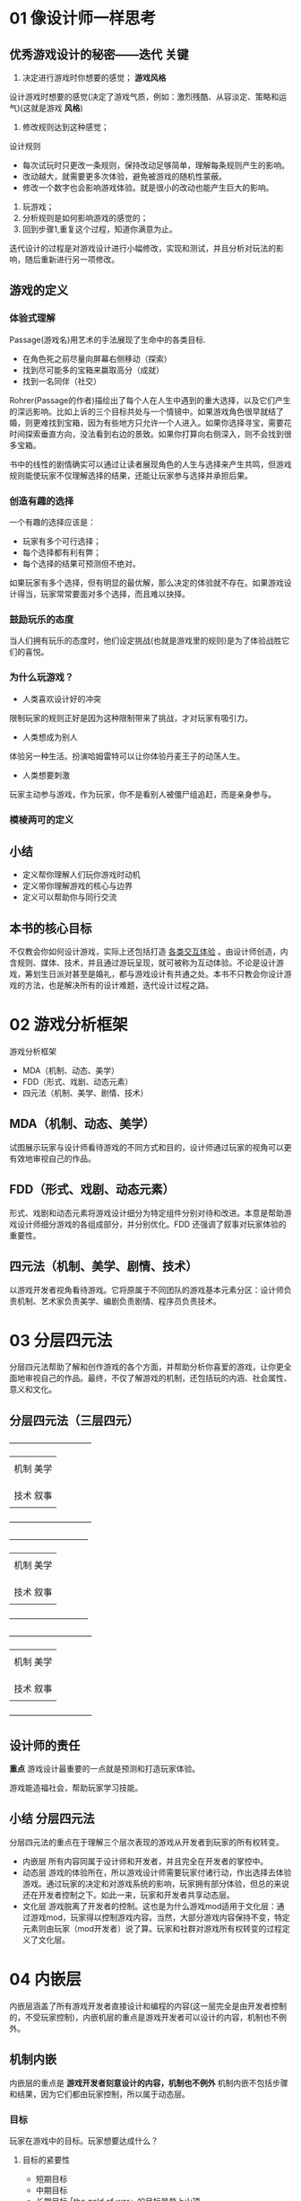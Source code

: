 #+NAME      游戏设计、原型与开发
#+AUTHOR    [美] Jeremy Gibson
* 01 像设计师一样思考
** 优秀游戏设计的秘密——迭代                                           :关键:

1) 决定进行游戏时你想要的感觉； *游戏风格*
设计游戏时想要的感觉(决定了游戏气质，例如：激烈残酷、从容淡定、策略和运气)(这就是游戏 *风格*)

2) 修改规则达到这种感觉；
设计规则
 + 每次试玩时只更改一条规则，保持改动足够简单，理解每条规则产生的影响。
 + 改动越大，就需要更多次体验，避免被游戏的随机性蒙蔽。
 + 修改一个数字也会影响游戏体验。就是很小的改动也能产生巨大的影响。

3) 玩游戏；
4) 分析规则是如何影响游戏的感觉的；
5) 回到步骤1,重复这个过程，知道你满意为止。

迭代设计的过程是对游戏设计进行小幅修改，实现和测试，并且分析对玩法的影响，随后重新进行另一项修改。

** 游戏的定义
*** 体验式理解

Passage(游戏名)用艺术的手法展现了生命中的各类目标.

 - 在角色死之前尽量向屏幕右侧移动（探索）
 - 找到尽可能多的宝箱来赢取高分（成就）
 - 找到一名同伴（社交）

Rohrer(Passage的作者)描绘出了每个人在人生中遇到的重大选择，以及它们产生的深远影响。比如上诉的三个目标共处与一个情镜中。如果游戏角色很早就结了婚，则更难找到宝箱，因为有些地方只允许一个人进入。如果你选择寻宝，需要花时间探索垂直方向，没法看到右边的景致。如果你打算向右侧深入，则不会找到很多宝箱。

书中的线性的剧情确实可以通过让读者展现角色的人生与选择来产生共鸣，但游戏规则能使玩家不仅理解选择的结果，还能让玩家参与选择并承担后果。

*** 创造有趣的选择

一个有趣的选择应该是：

+ 玩家有多个可行选择；
+ 每个选择都有利有弊；
+ 每个选择的结果可预测但不绝对。

如果玩家有多个选择，但有明显的最优解，那么决定的体验就不存在。如果游戏设计得当，玩家常常要面对多个选择，而且难以抉择。

*** 鼓励玩乐的态度

当人们拥有玩乐的态度时，他们设定挑战(也就是游戏里的规则)是为了体验战胜它们的喜悦。

*** 为什么玩游戏？

- 人类喜欢设计好的冲突
限制玩家的规则正好是因为这种限制带来了挑战，才对玩家有吸引力。

- 人类想成为别人
体验另一种生活。扮演哈姆雷特可以让你体验丹麦王子的动荡人生。

- 人类想要刺激
玩家主动参与游戏，作为玩家，你不是看别人被僵尸组追赶，而是亲身参与。

*** 模棱两可的定义
** 小结

- 定义帮你理解人们玩你游戏时动机
- 定义带你理解游戏的核心与边界
- 定义可以帮助你与同行交流

** 本书的核心目标

不仅教会你如何设计游戏，实际上还包括打造 _各类交互体验_ 。由设计师创造，内含规则、媒体、技术，并且通过游玩呈现，就可被称为互动体验。不论是设计游戏，筹划生日派对甚至是婚礼，都与游戏设计有共通之处。本书不只教会你设计游戏的方法，也是解决所有的设计难题，迭代设计过程之路。

* 02 游戏分析框架

游戏分析框架

- MDA（机制、动态、美学）
- FDD（形式、戏剧、动态元素）
- 四元法（机制、美学、剧情、技术）

** MDA（机制、动态、美学）

试图展示玩家与设计师看待游戏的不同方式和目的，设计师通过玩家的视角可以更有效地审视自己的作品。

** FDD（形式、戏剧、动态元素）

形式、戏剧和动态元素将游戏设计细分为特定组件分别对待和改进。本意是帮助游戏设计师细分游戏的各组成部分，并分别优化。FDD 还强调了叙事对玩家体验的重要性。

** 四元法（机制、美学、剧情、技术）

以游戏开发者视角看待游戏。它将原属于不同团队的游戏基本元素分区：设计师负责机制、艺术家负责美学、编剧负责剧情、程序员负责技术。

* 03 分层四元法

分层四元法帮助了解和创作游戏的各个方面，并帮助分析你喜爱的游戏，让你更全面地审视自己的作品。最终，不仅了解游戏的机制，还包括玩的内涵、社会属性、意义和文化。

** 分层四元法（三层四元）


                                             +-------------------------------+
                                             |                               |
                                             |  机制                 美学     |
                                             |                               | 文
                                             |                               | 化
                                             |                               | 层
                                             |  技术                 叙事     |
                                             |                               |
                                             +-------------------------------+


                     +------------------------------+
                     |                              |
                     |   机制                美学    |
                     |                              | 动
                     |                              | 态
                     |                              | 层
                     |   技术                叙事    |
                     |                              |
                     +------------------------------+


 +--------------------------------+
 |                                |
 |  机制                  美学     |
 |                                | 内
 |                                | 嵌
 |                                | 层
 |  技术                  叙事     |
 |                                |
 +--------------------------------+

** 设计师的责任

*重点*
游戏设计最重要的一点就是预测和打造玩家体验。

游戏能造福社会，帮助玩家学习技能。

** 小结                                                         :分层四元法:

分层四元法的重点在于理解三个层次表现的游戏从开发者到玩家的所有权转变。

- 内嵌层  所有内容同属于设计师和开发者，并且完全在开发者的掌控中。
- 动态层  游戏的体验所在，所以游戏设计师需要玩家付诸行动，作出选择去体验游戏。通过玩家的决定和对游戏系统的影响，玩家拥有部分体验，但总的来说还在开发者控制之下。如此一来，玩家和开发者共享动态层。
- 文化层  游戏脱离了开发者的控制。这也是为什么游戏mod适用于文化层：通过游戏mod，玩家得以控制游戏内容。当然，大部分游戏内容保持不变，特定元素则由玩家（mod开发者）说了算。玩家和社群对游戏所有权转变的过程定义了文化层。

* 04 内嵌层

内嵌层涵盖了所有游戏开发者直接设计和编程的内容(这一层完全是由开发者控制的，不受玩家控制)，内嵌机层的重点是游戏开发者可以设计的内容，机制也不例外。

** 机制内嵌

内嵌层的重点是 *游戏开发者刻意设计的内容，机制也不例外* 机制内嵌不包括步骤和结果，因为它们都由玩家控制，所以属于动态层。

*** 目标

玩家在游戏中的目标。玩家想要达成什么？

**** 目标的紧要性

- 短期目标
- 中期目标
- 长期目标·「the gold of war」的目标是登上山顶

**** 目标的重要性

- 支线任务
- 主线任务

**** 目标冲突

例如：《大富翁》中的目标是获得最多的金钱，但你必须花费金钱投资房地产和酒店，为了随后挣到更多的钱。

*** 玩家关系

**** 7种基本玩家交互模式


- 单人对抗游戏 :: 玩家的目标就是通关游戏
- 多人对抗游戏 :: 多个玩家协作，每人有不同的目标，但彼此合作不多。
- 合作游戏    :: 数个玩家一起通关游戏，目标一致。
- 玩家对玩家  :: 两个玩家的目标是击败对方。
- 多方竞赛    :: 类似玩家对玩家，人数更多且相互抵抗。
- 单方竞赛    :: 一个玩家对一队玩家。
- 团队对抗    :: 两队玩家互相对抗。

**** 玩家关系和角色由目标定义

除了上诉7种交互模式，还有各种它们的组合。任何时候，玩家间的关系由所有玩家目标的组合构成。这些关系让玩家扮演多个角色：

- 主角      :: 征服游戏的角色
- 竞争者     :: 玩家试图征服其他玩家，可以是为了赢得游戏或是站在游戏这一方
- 合作者     :: 玩家帮助其他人
- 市民      :: 玩家与其他人在同一个世界，但不会合作或竞争

*** 规则
*** 边界

定义了进行游戏的范围。在这个范围里，游戏规则才适用。

*** 资源

资源是游戏中的价值物，这些东西可以是资产 (用于消耗获取装备的东西等等)或只是数值。例如游戏中的：装备、金币、资源卡。数值常包括生命值、潜水时的氧气、经验值、魔力值、体力值等 (大多是反映角色状态的数值)

*** 空间

设计空间的要点：

- 空间的目的
- 流程     :: 空间是适合玩家通过还是限制行动？背后有何动机？
- 地标     :: 在虚拟场景中设置地标让玩家围绕它行动。
- 经验
- 短、中、长期目标

*** 表格

表格就是一堆数字，但也能用来设计和描绘各类其他东西。

- 概率     :: 用来定义特殊场景下的可能性
- 进程     :: 表格展示了玩家能力和属性的成长
- 试玩数据  :: 设计师用表格记录试玩数据和玩家体验

** 美学内嵌

美学内嵌是开发者置于游戏中的美学元素，包括所有的五感。

*** 五种美学感受

根据重要程度排序

**** 视觉
**** 听觉

| 音乐类型 | 及时性 | 适用场景               |
|----------+--------+------------------------|
| 声效     | 立即   | 提醒玩家，传达简单信息 |
| 音乐     | 中     | 营造氛围               |
| 对话     | 中/长  | 传达复杂信息           |

**** 触觉
**** 嗅觉

*** 美学目标

1) 情绪


美学帮助游戏营造情绪氛围的效果出众

2) 信息


颜色信息内置于我们哺乳动物的心智中。警示颜色红、黄、黑色在哺乳动物界随处可见。反之，蓝色和绿色通常代表平和。另外可以训练玩家对特定美学的理解。

** 叙事内嵌

本节探讨叙事的核心组件、叙事的动机和方法，以及游戏叙事和线性叙事的差异

*** 叙事的核心组件

- 前提   :: 前提是叙事的基础，故事在此产生
- 设定   :: 设定在前提的骨架上展开来，详细描绘故事发生的世界
- 角色   :: 主角、反派、同伴、仆从或是师傅
- 情节   :: 叙事时发生的一系列事件

*** 传统戏剧结构                                       :达到叙事目标的方法:

国外：

**** 五幕结构

**** 三幕结构

*** 叙事内嵌的目标

- 唤起情感
- 动机和理由  :: 叙事可以操纵情绪，同样可能促使玩家采取行动，或是把恶行正当化。
- 进程和奖励  :: 用过场讲故事和奖励玩家
- 加强机制    :: 内嵌叙事的主要目的之一就是加强游戏机制

** 技术内嵌

*** 桌面游戏技术内嵌

常见的桌面游戏的技术内嵌是随机、状态记录和进度

- 随机
- 状态记录
- 进度

*** 电子游戏技术的内嵌

* 05 动态层

一旦玩家开始游戏，就从内嵌层走向了动态层。玩法、策略和玩家选择在这个层面涌现。这章将探索动态层的各种涌现行为，以及设计师如何预估设计决策的后果。

** 玩家的角色

由于玩家的参与，内嵌层就转变为了动态层，这一过程离开了玩家就无法实现。电影可以在空无一人的影院放映，电视信号即使没人收看也没什么影响。但是，游戏离开了玩家就不能称作为游戏。玩家非常重要。

** 涌现                                                               :重点:


核心：

即使简单规则也能产生复杂的动态行为。

-------------------------------------------------------------------------
分层四元法的动态层包含了玩家与四类(机制、美学、叙事、技术)元素互动的结果


-------------------------------------------------------------------------
涌现也会为游戏带来bug，尤其是玩家人数激增会大大增加产生异常的机会，设计师要负责解决这些问题

** 动态机制

这一机制让互动媒体与其他媒体区别开来，成为了游戏。

*** 步骤

内嵌层的机制包括了规则：设计师给玩家准备的游戏指南。步骤是玩家回应规则的动态行为。要留意一些隐藏的规则。

*** 有意义的玩法

Katie Salen，Eric Zimmerman 定义有意义的玩法：既要玩家可识别，还能整合到更大的游戏中。如果玩家的行动没意义，很快就会丧失兴趣。Katie Salen，Eric Zimmerman提出“有意义的玩法”的概念，在于提醒设计师注意玩家的心态和他们与游戏的互动是否清晰明了。

**** 可识别

可识别玩法就是玩家的行为产生可见后果。比如，每次调低空调温度是都会“滴”的一声表示操作完成，如果没有声音，你会怀疑自己操作是否有效。

**** 互相协调

如果玩家知道行为会影响游戏结果，这就叫协调。比如，调整空调温度时，按“下”键，你就知道空调温度下降了一度。

*** 策略

当游戏允许有意义的行为，玩家通常会利用策略取胜。策略是一系列精心算计的行为，帮助玩家达成某个 *目标* 目标不仅限于赢得游戏，还可能是享受过程、获取知识。

**** 最优策略

当游戏非常简单时，玩家可能会找出游戏的最优策略。但大多数游戏都太过复杂没有最优策略。通常意义上的最优策略指的是帮助玩家扩大赢面的笼统概念，通过一系列的选择来扩大自己的赢面。

**** 策略性设计

1) 提供玩家多种获胜选择，每个都需要做出艰难的选择

2) 目标之间相互纠缠(比如两个目标的条件一致)

**** 自定规则

*** 玩家意图：Bartel分类，作弊者和扫兴者

MUD设计师提出的

Bartle 定义的四类玩家

- 成就型  :: 追求游戏中的最高分。想要称霸游戏
- 探索型  :: 致力于探索游戏每个角落。想要了解游戏
- 社交型  :: 想和朋友一起玩游戏。希望了解其他玩家
- 杀手型  :: 喜欢挑衅其他玩家。想要主宰其他玩家



          +--------------+--------------+
          |              |              | 世
          |              |              | 界
          |   探索型      |   成就型      |
          |              |              |
          |              |              |
          |--------------+--------------|
          |              |              |
          |              |              |
          |   社交型      |   杀手型      |
          |              |              | 玩
          |              |              | 家
          +--------------+--------------+
              交互            扮演

还可能会遇到的两类玩家

- 作弊者  :: 在意输赢但不在乎游戏公平。作弊者会为了取胜扭曲规则
- 扫兴者  :: 不在乎输赢也不在意游戏。扫兴者常常会破坏其他玩家的体验

*** 结果

许多传统游戏是零和游戏，也就是说有一方赢就会有一方输


------------------------------------------------------------------
大多数游戏都有下列结果：

- 直接结果  :: 每个独立行为都有结果。玩家攻击敌人，攻击结果不是击中就是落空
- 任务结果  :: 完成游戏中的任务，就会给予相应的奖励。 *任务的结果常标志着一小段故事的结束*
- 积累结果  :: 当玩家花费时间朝一个目标努力最终达成，这就叫积累结果。最常见的形式就是刷经验(XP)升级。 *与任务结果最大的区别是没有叙事成分*
- 最终结果  :: 大多数游戏结束时会有个结果。 *有以玩家角色死亡为结束，但玩家角色死亡常常不是游戏的最终结局* 大部分游戏中，死亡只是回到之前的检查点

** 动态美学

与动态机制类似，动态美学是游戏进行时产生的。大体上分为两类：

*** 过程美学

利用电子游戏中的 *代码生成* (或者桌面游戏中利用机制生成)，这包括了游戏过程直接由代码生成的音乐和美术


**** 过程音乐

过程(生成)音乐在现代游戏中随处可见，目前有三种不同技术实现：

- 横向重排(HRS)  :: HRS 是根据设计师对当前游戏氛围的需要，重新排序预先录制好的音乐段落。长短音乐用来循环播放，短促的音乐用来掩饰不同音乐间的过度。 *这是目前最常见的过程音乐技术*
- 竖向重编(VRO)  :: VRO 包括了一首歌的多条音轨，可以启动和禁用，常见于音乐游戏如 PaRappa the Rapper 和 Frequency
- 过程编曲(PCO)  :: PCO 是最少见的过程音乐做法，话费时间最多，难度最高。PCO 不是将已有的音乐段落重新排序，而是通过程序规则实时编曲。如 C.P.U.Bach 《花》

**** 过程美术

由代码动态生成游戏中的美术就叫做过程美术，有以下几种过程美术：

- 粒子系统  :: 最常见的过程美术形式，当今游戏几乎都有例子系统
- 过程动画  :: 过程动画涵盖了一群生物的群路行为到Will Wright，在《孢子》中制作的过程动画引擎——为各类玩家创造的生物移动、攻击和其他各类动画
- 过程环境  :: 比如Mojang的《我的世界》，每次玩家开始新游戏，整个世界(上亿个方格)以一个种子数字创建(也被称作随机种子)

*** 环境美学

这是游戏进行中的环境，不太受到开发者的控制

**** 游戏环境视觉

由于玩家设备与设定不同，所以设计师要注意可能造成的影响。尤其要留意下面两种要素：

- 环境亮度         :: 绝大多数游戏在精心控制的灯光条件下进行，保证画面清晰。玩家的光照环境不一定很好，所以要确保你的视觉美学有强烈的明暗对比， *或者允许玩家调节伽马值或亮度*
- 玩家屏幕分辨率    ::

**** 游戏声音环境

与游戏环境视觉类似，你对游戏进行时的声音环境无能为力。尤其是移动设备上的游戏。要考虑的因素包括：

- 环境噪音           :: 保证玩家漏听某些声音时仍然可以进行游戏。保证游戏本身不要太吵，不影响玩家获取关键信息。你还要注意别用细微的声音当重要的声音提示
- 玩家控制音量        :: 玩家可能会开启静音，在手游上更是如此。如果有重要对话，确保玩家可以打开字幕。如果利用声音提示玩家，确保同时也有视觉引导

**** 体贴玩家

不是所有的玩家都能感受到全部5种美学。下面两点经常被设计师忽略：

- 色盲          :: 色盲有几种，最常见的是让人不能区别红色和绿色(国外)。可以用PhotoShop测试，在试图目录下找到ProofSetup，有两种常见的色盲设置
- 癫痫和偏头痛   :: 频繁闪光可以引起癫痫和偏头痛， *儿童尤其容易对光敏感* 开发游戏时移除快速闪光

** 动态叙事
*** 互动叙事的摇篮期

- 互动小说影响玩家       :: 互动小说直接影响玩家。例如：游戏Zork。互动小说是唯一一种读者/玩家角色需要采取行动并承担后果的叙事媒体
- 通过共同体验构建关系    :: 互动小说另一个特别的地方在于玩家通过共享经历与其他角色建立关系(游戏里的其他角色)。例如：2B与另一个男性...我忘了他叫啥了

** 涌现叙事

正真的动态叙事在玩家和系统共同叙事时同时出现。

** 动态技术

核心概念：

你创作的代码(你的内嵌技术)将成为供玩家体验的系统。与其他动态系统一样，会有事件涌现，也就是说好事和坏事都可能会发生。动态技术包括了所有运行时影响玩家的代码。这可以是任何代码实现的内容，比如物理模拟或是人工智能

** 小结

机制、美学、叙事和技术都来自玩家进行游戏。虽然难以预测会涌现什么，但这是设计师的责任去试玩和理解涌现背后的意义

* 06 文化层

这一层是离设计师最远的，也是最难掌握的部分，但是文化层对游戏设计开发的整体理解至关重要

** 游戏之外

游戏的文化层主要有两种社群玩家得到体现，其中的一种是游戏的 *硬核玩家* ，另一种是刚刚接触游戏的 *新玩家* 后者了解游戏往往不是通过游戏本身，而是通过硬核玩家写的指导、指南等。

Constance Steinkuehler 在她的 the Mangle of Play 文章中指出，一个游戏的动态层，特别是大型多人游戏的动态层是交互稳定的混合体。动态层不仅包括游戏开发者的意图，也包含玩家的意向，游戏体验受玩家和开发者双方的影响。

*** 由玩家社区创建的文化层

                                             +-----------------+
                                             |                 |
                                             |  机制      美学  |
                                             |                 | 文
                                             |                 | 化     <----------- 社会
                                             |                 | 层
                                             |  技术      叙事  |
                                             |                 |
                                             +-----------------+
                                                        ^
                                                        |
                     +------------------+               | 社
                     |                  |               | 区
                     |   机制      美学  |               |
                     |                  | 动            |
                     |                  | 态 -----------‘
                     |                  | 层
                     |   技术      叙事  |
                     |                  |
                     +------------------+
                                 ^
                                 |
 +-----------------+             | 玩
 |                 |             | 家
 |  机制      美学  |             |
 |                 | 内          |
 |                 | 嵌 ---------'
 |                 | 层
 |  技术      叙事  |
 |                 |
 +-----------------+

** 文化机制

文化机制发正在玩家掌握游戏机制的时候，有时也发生在游戏外。以下是几种最常见的例子：

- 游戏mod    :: 玩家改动游戏机制，制作成mod
- 定制关卡    :: 在不改变核心机制的前提下，一些游戏提供玩家制作关卡的工具

** 美学文化

美学文化指的是社区玩家创作游戏相关的艺术作品。其形式丰富多样，有角色人物图、音乐等，也可以用游戏引擎来进行创作：

1) 同人图
2) Cosplay
3) 游戏性的艺术

** 叙事文化

有时，玩家社区会根据游戏的世界创作自己的故事和剧情。文化叙事是游玩的必要组成部分。除此之外，还有很多与其不同的例子：

1) 同人小说
2) 剧情mod
3) 引擎电影

** 技术文化

技术文化核心有两部分组成：1.游戏的技术对玩家生活的影响,2.玩家社区用来修改游戏内置技术和体验的技术

- 游戏外的游戏技术    :: 可以应用到医学成像和电影的可视化预览
- 玩家制作的外部工具  ::
- 粉丝制作的游戏指南  ::

** 授权的跨媒体不属于文化层

跨媒体指的是把同一件事在多个不同的渠道传播。

分清授权的跨媒体和未授权的粉丝制作作品，后者属于文化层，而前者不是。

分层四元法中的内嵌层、动态层和文化层是相互分开的，这基于游戏制作人嵌入作品内的要素的不断发展，以及玩家的游玩和游戏对玩家及社会造成的文化影响。相比之下，授权的跨媒体是由品牌和知识产权所有者对游戏的重新描绘和刻画。所有授权的跨媒体与内嵌层不可分割。每一个跨媒体作品都是内嵌层的产品，都有属于自己的动态层和文化层。最大的区别就是操作方不同。游戏和授权的跨媒体的内嵌层由开发公司控制；而动态层则由开发者用到的技术、机制和玩家的行为、策略等控制；在文化层上则完全由社区玩家控制。所以同人小说、Cosplay、游戏mod、粉丝制作跨媒体都属于文化层，而授权的跨媒体产品则不属于。

若想要了解更多关于跨媒体的内容，阅读 Henry Jenkins 的书和论文

*** 分层四元法与跨媒体之间的位置关系


                                             +-----------------+
                                             |                 |
                                             |  机制      美学  |
                                             |                 | 文
                                             |                 | 化     <----------- 社会
                                             |                 | 层
                                             |  技术      叙事  |
                                             |                 |
                                             +-----------------+
                                                        ^
                                                        |
                     +------------------+               | 社
                     |                  |               | 区
                     |   机制      美学  |               |
                     |                  | 动            |
                     |                  | 态 -----------‘
                     |                  | 层
                     |   技术      叙事  |
                     |                  |
                     +------------------+
                                 ^
                                 |
 +-----------------+             | 玩                                      +----------------------+
 |                 |             | 家                                      |                      |
 |  机制      美学  |             |                                         | 授权的跨媒体(电影、图书、|
 |                 | 内          |                                         |书籍等等)              |
 |                 | 嵌 ---------'---------------------------->    IP所有者 |                      |
 |                 | 层                                                    |                      |
 |  技术      叙事  |                                                       |                      |
 |                 |                                                       |                      |
 +-----------------+                                                       +----------------------+

* 07 像一名设计师一样工作

如何创造交互式体验

** 迭代设计

迭代设计适用与多个方面，从游戏内的背景到故事叙事和游戏设计，都可以得到很好的应用。


顺时针方向循环

             +--------|--------+
             |分析     |    设计|
             |        |        |
             |        |        |
             |--------+--------|
             |        |        |
             |        |        |
             |测试     |    迭代|
             +--------|--------+

- 分析   :: 弄清自己所处位置和自己想要达成的目标。明确你在设计里想要解决的问题(或是想要利用的机会)，考虑项目开发上你能利用哪些资源，统筹你一共有多少时间
- 设计   :: 用现有的资源创造一个设计，该设计能够解决你的难题或是提供可以用的机会，最后决定一个切实可行的计划
- 实现   :: 把游戏设计的想法尽可能快地转换成可玩的原型
- 测试   :: 请一些人来玩你的作品，并观察他们的反应。最好早一点测试，这样还有机会改变并纠正错误

*** 分析

开始前，先问自己这样几个问题：

- 我的游戏面向哪些玩家 :: 我的游戏是给什么人(小孩、成年人)玩的，决定游戏平台(手机、PC等)，有一些玩家可能是色盲玩家，重要的一点是  *区分玩家喜欢的内容和真正激发他们玩的因素*

- 我有什么资源 :: 最主要的资源 *时间和才华* ，可能有一些有才能的朋友
- 现有技术有什么？ :: 用于描述与你的作品相关联的现存游戏和其他媒介的术语。不仅仅要知道是哪些游戏激发了你的灵感，也要知道哪些最近和将来的作品将成为你的竞争者
- 我想快点作出一个能投入测试的可玩性高的游戏，有没有什么捷径 :: 每天高效率地利用时间，确定作品里的核心机制(《超级玛丽》中，核心机制是跳跃)，再来设计和测试。这样你就知道值不值得接下来继续开发了。重点 *游戏的机制和游戏性上* 这是作为一名设计师的核心目标

*** 设计

设计所关乎的不是你自己本身，而是项目团队成员的合作。作为一名设计师，你要做的工作是和团队的其他人合作与沟通，最重要的就是 *倾听*

- 倾听玩家的声音  :: 询问玩家想要什么样的游戏体验。整个设计的迭代重复过程就是你先做出一些内容，然后交给游戏测试人员，最后得到玩家的反馈
- 倾听团队的声音  :: 搜集所有团队成员的想法，并合作挖掘出对所瞄准的目标玩家最好的游戏创意，切忌团队成员动辄争吵
- 倾听客户的声音  :: 在各个阶段里听取他们的想法：他们告诉你他们想要的是什么；他们心里想要的是什么却没说出来；甚至他们自己都没承认但却是内心深处真正想要的东西。与客户接触，需要谨慎小心察言观色
- 倾听作品的声音  :: 有时候在游戏设计里，把特定元素组合在一起就像双手带上手套一样贴合恰当，而有时候，就像把肥胖的熊猫塞进袜子里一样臃肿。即使某个方面的设计非常巧妙，他也可能与其他部分不融洽和谐，你也应该舍弃

- 倾听自己的声音

  1. 听从你的直觉

  2. 注意你的健康

  3. 自己的声音别人听是什么样的

*** 实现

在迭代设计过程中为了有效实现自己的想法，测试游戏是最有用的方法

例子：为游戏菜单系统做测试

*** 测试

1) 不管现在你觉得自己的作品怎么样，只有直到玩家(not you)来测试并给出反馈的时候，你才真正对作品的好坏有个客观的理解。测试的玩家越多，相应反馈也就越真实合理
2) 提高设计水平的最好办法就是，尽可能多地让别人来测试你的作品并获得他们的反馈。另外，再把测试人员的反馈内容记录下来
3) 确保测试者提供的反馈是真实有效的。可以这样告诉游戏测试员：“我需要你的帮助，这个游戏现在有一些问题，但是我还不知道是什么。请你一定要告诉我，哪里你不喜欢，这能帮我大忙。”鼓励他们心口如一地告诉你作品的缺陷和不足

*** 分析/设计/实现/测试/重复

根据反馈内容，将相似的反馈内容集中到一起，然后整体分析这些反馈，找出造成玩家这样感受的原因。判断这是一个潜在、中度还是严重的问题，再提出相应的解决方案。在提出所有解决办法后，再设计部分应用相应的解决方案，然后重复上述的步骤。

** 创新

Frans Johansson

- 渐进型创新  :: 这种创新很容易说服投资人投入资金，这种类型的创新永远不会瞬间出现飞跃性成果
- 交汇点创新  :: 出现在两种截然不同的观念碰撞的时候，成果过于新颖且难以预料，要让别人认同这种成果是非常困难的

** 头脑风暴

“找到好点子的最佳办法就是尽可能地多想点子，再扔掉那些不好的。” —— Linus Pauling

首先准备好：一堆纸片、笔。在5 - 10个人的时候使用效果最佳

- 扩展阶段  :: 画一个简单的东西，由此开始联想，想到什么就写下什么
- 收集阶段  :: 收集前面的想法
- 碰撞阶段  :: 给每个成员发两张卡片，每个人根据卡片的内容想出三个不同的游戏点子
- 评分阶段  :: 每个人选出上一步骤中最好的两个点子写在白板上，选出最受欢迎的前三个点子

** 改变你的想法

一部优秀的作品是在游戏初始原型上不断听取别人建议进行修改加工完成的。  ——适用与小型企划或是项目的产前阶段。

若是项目人数众多，投入了大量的时间和精力，该变想法是一件既困难又昂贵的事情。一个标准的专业游戏开发分为几个不同的阶段

1. 制作前
2. 制作
3. 内部测试
4. Beta测试
5. “黄金”阶段
6. 发售后

** 规划作品的范围大小

如何规划游戏内容的范围。根据你现有的时间和资源来合理地压缩设计内容的过程就是规划范围，而  _过多的设计内容则是游戏项目的第一杀手_

如果你想要找点灵感，看看每年的 [[http://indiecade.com][IndieCade]] 展会上的知名游戏。

** 小结                                                               :重点:

1. 头脑风暴的方法
2. 重复迭代设计
3. 快速制作原型
4. 合理的规划内容范围

2 ~ 4 是改善游戏设计的重点

* 08 设计目标

- 以设计为中心的目标

  1. 财富
  2. 名气
  3. 团体
  4. 个人表达
  5. 更高的善
  6. 成为一名出色的游戏策划

- 以玩家为中心的目标

  1. 趣味
  2. 游戏性态度
  3. 心流
  4. 结构化冲突
  5. 力量感
  6. 兴趣/关注/投入
  7. 有意义的决定
  8. 体验式理解

* 09 纸面模型

纸面模型是游戏设计师迅速测试游戏和改变想法的重要工具之一，这个工具简单易用。虽然你的想法和概念都要数字化，但是它能告诉你作品还缺少什么内容。

** 纸面原型的优势

1. 实现想法的速度
2. 简易度
3. 初始开发速度
4. 重复迭代速度
5. 低技术门槛
6. 协作的原型
7. 集中的原型构建与测试  :: 在纸面测试时，测试员能集中测试原型的功能性，而不是其他细节内容。纸面原型有助于引导测试者的关注方向，这样他们不会过分关注原型的外观，而是会重点研究游戏内容，这也是你最想测试的内容。

** 纸面原型工具

1. 几张大纸          :: 大概 36X25 英寸
2. 骰子             :: 不同面的骰子
3. 卡牌             :: 一套标有 1～6的卡牌
4. 卡套             :: 给卡牌使用，也可用以区分卡组中的特殊牌
5. 3X5英寸的卡片     :: 这个大小很适合做卡组
6. 便签纸
7. 白板
8. 烟斗通条/乐高
9. 一个笔记本        :: 别人测试你的原型时，应该记下来

** 一个字面原型的例子

P91

这是一个战术游戏的例子

** 纸面原型的优点

- 理解玩家在地图里的移动路线
- 平衡系统
- 图形用户界面(GUI)
- 尝试大胆的主意

** 纸面原型的缺点

- 信息匮乏
- 游戏节奏过快或过慢
- 实体界面

* 10 游戏测试

在原型和迭代设计里，我们发现要作出优秀的游戏设计，高质量的测试是不可或缺的。怎样才能做好测试呢？

** 为什么要测试游戏

测试游戏才能让你的作品变得更好；你所获得的评价，无论是正面的还是负面的都能帮助你改善玩家的体验和你的设计。

- 监控员  :: 管理游戏测试的人
- 试玩者  :: 试玩游戏并给出反馈的人

** 成为出色的试玩者

- 边想边说                     :: 测试的时候就应该把感想说出来
- 展示你的偏好                  :: 谈一谈这个游戏让你想起来的其他游戏、电影、书籍、回忆等
- 自我分析                     :: 深度发掘，这款游戏让你感到开心或者难过的原因
- 区分不同要素                  :: 给出反馈后，单独分析一下游戏的美术、机制、氛围、音效、音乐等
- 如果他们不喜欢你的想法，不要担心 :: 面对监控员，你应该畅所欲言，只要是能改善作品的想法，都应该告诉他

** 试玩者圈子

测试过程

自己 ---->   朋友，熟人 ---->   周围认识的人

不同的人来试玩游戏能提供不同角度的反馈

- 你自己
- 值得信赖的朋友

    在反复测试完游戏，做了一些改进，游戏体验已经接近你的最初的期望以后，这时候该把游戏给其他人测试了。第一批人应该是你值得信赖的朋友和家人，最好是目标玩家或是游戏开发社区的人
    纸巾试玩者是一个行业术语，所有人都只能成为一次纸巾试玩者。留几名好朋友放在最后测试
- 熟人和其他人

  找更多的人来试玩游戏
  1. 本地大学
  2. 本地的游戏商店/商场
  3. 农贸市场/社区活动/聚会
- 互联网

** 测试方法

*** 非正式的单独测试

- 避免提供给玩家太多信息  :: 根据玩家的反映，可以辨别游戏的界面是否直观、游戏的目的是否明确
- 不要引导试玩者         :: 让试玩者自己研究一会儿游戏内容，这能让你明白作品里的哪些内容不直观
- 切勿争论或找接口       :: 试玩者拿出自己的时间为你测试游戏，你应该倾听他们的想法来改善设计
- 记笔记                :: 记录你获得的反馈内容，留意很多人都反映过的相同内容

*** 正式的团体测试

这是大型工作室选择的游戏测试方式，侧重于从众多的玩家那里收集大量的数据，监控员对试玩者的体验有更清晰直观的了解。

测试问卷的一些例子：

- “在这部游戏里，你最喜欢哪三个部分，最讨厌哪三个部分？”
- 将游戏的不同内容列成一个列表(截图更好)，然后问“你如何评价以下内容？”
- “如何评级主角(或其他角色)？在试玩过程中，你对主角的看法有变化吗？”
- “你愿意为这个游戏支付多少钱？你觉得这个游戏应该以什么价格销售？”
- “指出你觉得困惑的地方”

**** 所有正式的测试都需要一个计划稿

内容：
- 在试玩玩家开始玩游戏前，监控员应该对玩家说些什么？应该提供哪些操作指南？
- 在测试过程中，监控员应该作何反应？如果玩家做了什么有趣或反常的事情，监控员是否应该询问？监控员是否可以在测试中给玩家提示？
- 应该怎样安排测试环境？玩家应该测试多久？
- 测试完成后，监控员应该问试玩者一些什么问题？

*** 正式的个人测试

P105

正式的个人测试倾向于从单个试玩者的游玩体验那里收集更详细的数据

需要记录的有：

- 屏幕录制              :: 你想知道玩家看的是什么
- 记录试玩者的动作
- 录制玩家的面部         :: 通过看玩家的面部表情，你就能了解他们的情绪
- 把试玩者说的话记录音频  :: 间接感受到试玩者心里是怎么想的
- 记录游戏数据           :: 记录游戏时间和游戏内的数据。包括：玩家输出、玩家在任务上的成功或失败、玩家的位置、每一阶段花费的时间等。阅读“自动数据记录”有更详细的内容

之后需要同步数据

**** 运行正式的个人测试

准备好测试环境，尽量让玩家感到舒服自在。准备一些零食和饮料、舒服的沙发或者椅子。

监控员最好不是游戏开发团队的成员。这样监控员看问题的角度不会受到个人对作品投入的影响。在找到合适的监控员以后，在整个过程里，你最好一直用这一个人，这样他能提供一个玩家整体体验的变化

*** 在线游戏测试

你的作品必须进入测试阶段以后才能尝试这个测试。这种测试俗称 Beta 测试，有以下几种形式：

- 封测 :: 限制人数的邀请制测试。一开始，你应该只让几个值得信任的朋友来上网测试。这是在服务器架构上找 Bug 的好机会，也是挑出作品哪些内容不清晰的机会
- 内测 :: 有一些特殊条件，只要注册，玩家就能来参与测试。最常见的限制是对玩家人数的限制
- 公测 :: 没有人数限制，任何人都可以来玩。人数的突然飙升可能会导致服务器过载。你应该保证游戏基本上完成了再进行线上公测

自动记录数据

尽早地把自动记录(ADL)放进游戏里。ADL 自动记录玩家的行为和游戏事件。记录的数据通常存储在服务器上，也可以下载到本地里。

*** 其他重要的测试方法

- 焦点测试
- 兴趣投票
- 可用性测试
- 质量保证测试
- 自动化测试

** 小结

这章的目的是宏观的了解一下不同形式的游戏测试。

* 11 数字和游戏平衡

** 游戏平衡的意义

- 多人游戏   :: 一般指的公平，每个玩家取胜的机会相同
- 对称的游戏 :: 最容易实现，因为大家技能和起始点一样
- 不对称游戏 :: 难度显著提高，因为看似平衡的设计对于个别玩家可能会严重偏斜
- 单人游戏   :: 意味着难度等级和曲线，如果游戏某点难度激增，玩家很容易流失

** 使用Open Office Calc

* 12 谜题设计

** Scott Kim 与谜题设计

*** 什么是谜题

Kim : 妙趣横生的谜题都有一个正确的答案。这个定义区别了玩具和解谜

**** 谜题让人开心

- Kim指出的有趣谜题的三个要素：

 - 新奇
 - 合适的难度
 - 棘手

谜题都有一个正确的答案

*** 谜题的种类

Kim 指出了四种类型的谜题


- 动作  :: 《俄罗斯方块》的动作类游戏，有一定的时间限制和容错空间。这种类型就是动作和解谜的结合
- 故事  :: 《神秘岛》将剧情与解谜结合了起来。多数的找物品的解谜游戏都要通过探索剧情和环境来解题。这种类型将两者紧密的结合了起来
- 建造  :: 《不可思议的机器》玩家用各种零件来制造物品从而解决问题。这种类型融合了建造、工程以及空间推理谜题几个要素
- 策略  :: 《象棋解谜》一般将多人的游戏转变成单人的版本。这种类型将多人游戏的思考方式和解谜所需要的技巧巧妙地结合了起来，从而提高玩家多人游戏的水平

Kim 同时也表示，有一些纯粹的解谜不能融入这四种类型。比如数独、纵横填字游戏等

*** 玩解密游戏的四大理由

Kim 认为人们主要基于四个理由选择玩解谜游戏：

1. 挑战
2. 打发时间
3. 角色和氛围
4. 心灵之旅

*** 解密需要的思考模式

- 填字       :: 词汇量
- 画面       :: 包括拼图、寻物揭秘、2D/3D空间解谜
- 逻辑
- 文字/画面
- 图像/逻辑   :: 滑动拼图
- 逻辑/文字   :: 许多谜语游戏

*** Kim 的数字谜题设计的八个步骤

1. 灵感
2. 简单化

   把原来的想法简单化

   1. 找出谜题的核心机制，玩家需要的解题技巧
   2. 去除不相关的内容，聚焦重点内容
   3. 一体化
   4. 简化操作。玩实物魔方容易操作，但用键鼠玩数字版的魔方就很困难

3. 建造组件

   制作一个可以简便快速制作谜题的工具。纸面原型工具或是数字原型

4. 规则

   确定规则。定义面板、方块、移动的方式、谜题最终的目标、级别等

5. 谜题

   设置不同难度的谜题。保证不同难度的谜题相应的解题机制不同

6. 测试

   回到 4 ～ 5 步重新打磨设计

7. 排序
8. 外观

   完善界面外观和改善系统信息的方式

*** 谜题设计的七个目标

- 用户友好       :: 用户可以比较容易地熟悉和理解谜题
- 入门简单       :: 玩家能在一分钟之内明白游戏的玩法，几分钟以内就可以体验游戏
- 即使反馈       :: 解谜游戏应该及时对玩家的输入形成反馈
- 永动          :: 游戏机制要刺激玩家继续游玩。例如：在过关界面设置 “Play Again” 按钮，而不是 "Game Over"
- 清晰的目标     :: 让玩家清晰地知道谜题的主要目的。也可以给玩家设置进阶性的多个目标
- 难度级别       :: 游戏的难度应该与玩家的能力相当
- 一些特别的内容

** 动作解谜游戏的几种类型

- 滑块/位置解谜  :: 通常都是第三人称动作游戏，要求玩家移动地面上的方块或箱子一类的东西。《古墓丽影》
- 物理谜题      :: 涉及物理环境模拟。玩家需要移动物品来击中目标。《传送门》
- 横越谜题      :: 谜题的任务就是让玩家到达一个目标地点，但是中间过程很复杂。玩家需要绕很多路去解锁大门或是桥梁才能到达目标地点。《刺客信条》
- 潜行谜题      :: 要求玩家在不被敌人发现的前提下达到目标点，敌人巡逻的路径都是事先安排好的。玩家都有打击敌人的手段，但是如果运用得不好，很有可能会被敌人察觉。《合金装备》
- 连锁反应      :: 这类游戏都有物理模拟系统，各种物品之间可以相互影响，可以制造爆炸等。玩家可以通过使用工具制作陷阱来解谜或是攻击敌人。《生化奇兵》
- Boss 战      :: 多数Boss战，玩家都要找到Boss攻击的模式和节奏才能打败Boss。《超级马里奥》

** 小结

*游戏设计的重点是实时的游戏性，谜题设计的重点则是洞察与观察的技巧* 另外，谜题设计要让玩家在解谜时能分清自己的答案是否正确，而游戏设计里的选项则是玩家不能确定选项的结果或是选项的正确性。作为谜题设计师，你也要制作原型，并且像测试游戏那样测试谜题。

* 13 指引玩家                                                      :实用技巧:
** 直接指引

直接指引的手法，玩家通常可以明确而清楚地感受到。直接指引的方式很多，其效果主要由四点决定，及时性、稀缺性、简洁性和明确性。

- 及时性  :: 指引信息必须在 *需要时* 立即传达给玩家，不要一开始就一股脑地将所有操作机制教给玩家
- 稀缺性  :: 不少现代游戏涉及许许多多的操作机制与模拟目标，所以，不要让玩家一次性地被大量的操作信息冲昏头脑，这非常重要。让直接的指引信息变得很稀少，会让这些信息显得更有价值，也更容易接受。任务设计方面，这个道理同样适用
- 简洁性  :: 在指引中永远不要使用任何不必要的词句，也不要一次塞给玩家太多的信息
- 明确性  :: 保证你想要传达的信息100%准确

*** 直接指引的具体手段                                           :经典手段:

1. 介绍

   游戏明确地告诉玩家该干什么。形式可以是:

   1) 直接出现在屏幕上方的文字
   2) 与NPC的对话
   3) 可以是图表图形

2. 尝试行动

   1) 最常见的形式就是NPC给玩家提供任务。笔者推荐：先给玩家设立一个长期目标，然后再给玩家设立一系列期间可以完成的短期和中期目标

3. 地图或导航系统

   1) 很多游戏都内置一个地图或像GPS一样的导航系统，指引玩家完成目标或是任务

4. 弹出

   1) 在一些游戏里，操作可能会根据玩家周围情况的变化而改变。《刺客信条 4:黑旗》里，一个按键在不同情况下，功能可能是开门、点燃成桶的火药、控制已装备的武器等。为了让玩家快速了解这些功能，在可以操作时，通常会弹出一个按键图标，旁边注明一条简短的功能描述

** 间接指引

间接影响是一门艺术，在玩家不知不觉的基础上指引玩家。Jesse Schell 在 /The Art of Game Design/ 提到的 “间接控制”。下面是对他的六个方法的扩展。

*** 约束

如果你提供有限的选择给玩家，那么玩家就只能从这些选项里选择。

*** 目标

目标也可以用来间接指引玩家。Schell指出，如果玩家有一个收集香蕉的目标，还有两扇门可以进去，那么在其中的一扇门后面放置玩家能看见的香蕉就能起到指引玩家的完成任务的目的。玩家也喜欢给自己设定目标，设计师可以通过提供材料来帮助玩家完成。例如游戏：《我的世界》

*** 物理界面

Schell 在他的书中提到，物理界面也可以用来间接引导玩家：
如果你给《吉他英雄》《摇滚乐对》的玩家一个吉他形状的手柄，玩家就会期待拿它来弹奏。如果是一个普通手柄，他可能认为是拿它来移动角色的。

还有一个办法就是通过手柄震动的不同强度来提示玩家。

*** 视觉设计

有几种视觉设计来间接指引玩家

1. 光线

   人们天生就会被光线吸引。如果玩家置身于一个黑暗的房间里，房间的另外一端射出一道光线，玩家在探索其他以前都会先向光线走去

2. 相似性

   如果玩家在游戏里找到了什么有益的(有用的、回复血量的、有价值的等)物品，那么他会继续寻找和它相似的东西

3. 路径

   相似性会引发一种像是面包屑小路一样的影响。玩家捡起了一个特定的道具以后，会追随同样的道具前进探索

4. 路标

   大型建筑物或目标可以当作目标。有一种万花丛中一点绿的感觉

5. 箭头

   利用隐蔽箭头的方式引导玩家的方法。胖虎玩的《the gold of war》

6. 镜头

   许多有到达目的地任务的游戏会用移动镜头的方法指引玩家。通过镜头给玩家展示远处的物品或跳跃地点，指引玩家前进的方向避免产生疑惑

7. 对比

   1) 亮度

      形成箭头(玩家前进方向)的区域亮度差异最大。较暗的区域与较亮的区域延伸出一条明显的线条

   2) 材质

      有东西的地方，材质细腻，无关紧要的环境设置(石头等)质地粗糙

   3) 颜色

      用比较突出的颜色来暗示玩家该走哪里

   4) 方向性

      反方向性的反差也可以有效的吸引玩家的视线。在画面大多数线条是垂直的情况下，水平的线条会非常显眼

*** 音频设计

Schell 指出音乐能够影响玩家的心情和行为

缓慢、安静、爵士乐风格的音乐通常会和潜行或搜查任务联系在一起

高亢的快节奏、强有力的音乐适合用在玩家激烈的战斗中

音效也可以通过吸引玩家的注意力，从而影响玩家的行为。《刺客信条》中，玩家接近宝箱时，就会出现铃声的音效

*** 玩家化身

玩家化身的模型(玩家的角色)能对玩家的行为有深远影响。

如果玩家的角色手持一把剑，那么玩家就会想自己可能会进入战斗。
如果玩家的角色头戴巫师帽，身穿长袍，手拿一本书而不是武器，那么玩家就会尽可能避免硬碰硬的战斗，而是会专注施法

*** NPC

NPC 是间接指引中最复杂灵活的形式之一。NPC 指引也有很多手段

**** 构建行为

NPC 角色有不同模式的行为。在游戏中，构建行为的目的是为了让玩家能看出规律

1. 消极的行为

   NPC 通常会做一些玩家应该避免做的事情，NPC 起到了示范的作用。例如：NPC 误入了一个陷阱被抓，向敌人方向扔

2. 积极的行为

   NPC 可以引导玩家如何躲避陷阱，向玩家展示正确的操作方法

3. 安全

   NPC 跳进的区域看起来很危险，但正是因为NPC 能够跳进去，所以玩家才知道跟着跳进去是安全的

**** 情感联系

情感联系是NPC 影响玩家行为的另一种方式。

例如：《风之旅人》

** 介绍新技能和新概念

以上提到的直接或间接引导重点都放在玩家的移动上。这一节里，将介绍如何引导玩家更好地理解游戏内容

如果游戏操作简单，你可以给玩家展示一个操作图，或者让玩家直接自己体验。
因为现代游戏的复杂性，所以让玩家学会如何玩变得极其重要，不能简单的给玩家一个说明手册，而是要通过体验慢慢教会玩家如何操作。


*** 排序

排序是一种排列信息的艺术
例子：玩《神庙逃亡》的教程

- 单独介绍  :: 系统向玩家介绍一种新机制时，要等玩家适应了以后再继续。向前滑动是跳跃
- 扩展     :: 排序教程的下一个步骤。向左/向右滑动是 左/右转向，向下滑动是滑铲
- 增加危险  :: 增加额外的难度。游戏里增加多个障碍物，玩家要不断的跳跃/滑铲来躲避障碍
- 提升难度  :: 设置更难的障碍，加快速度

*** 融合

在玩家学会了单独的机制以后(如上面所述的例子)，玩家就该学习如何应用这些不同的机制了。

** 小结                                                               :重点:

在你设计游戏时，时刻牢记指引玩家。这个任务对于你来说可能是最艰难的任务之一，因为作为一名设计师，所有的机制你都了然于心。

尽早测试，频繁测试，让更多的人来试玩。

* 14 数字游戏产业

** 小结

这一章讲了游戏的变革，以及如何走到行业中去，(例如：如何应聘，与业内专业人士会面需要做什么准备之类的，这一章有很多如何融入这个行业内的提点)

* 15 数字化系统中的思维                                          :拾苹果例子:

** 棋类游戏中的系统思维

以一面标准的六面骰子为例，掷骰子的行为方式有些符合人们的预期，有些则不符合

+ 棋类游戏中掷骰子时符合预期的行为方式

  1) 每个骰子在掷出后都会出现一个1～6之间的点数
  2) 两个骰子通常一起掷出，尤其是两个骰子颜色和大小都相同的时候
  3) 两个骰子一起掷出时，通常会计算总点数
  4) 如果一起掷出一对同样的点数，有时会给玩家特殊利益

+ 棋类游戏中掷骰子时不符合预期的行为方式

  1) 玩家不能直接用骰子摆出自己想要的点数
  2) 骰子必须停在桌面上，并且必须有一个面完全朝下才算有效。否则需要重新掷
  3) 玩家掷出骰子后，在这一回合内通常不允许再触碰骰子
  4) 骰子通常不能掷向其他玩家

这个例子很好的说明：棋类游戏中有很多规则其实并未写入规则手册中，而是由玩家基于公平比赛的共识默契遵守。对大多数玩家来说，游戏玩法中隐藏着大量的默认规则。

但是，计算机游戏做每件事都要依赖明确的指令。只有把自己的想法d编译成非常简单的指令让它执行，计算机才能产生貌似智能的行为表现

** 简单命令练习

例如："站起来"这一复杂过程，你需要发出很多简单的指令。可以试着找个同伴，让他按照你的指令一步步的站起来试一试

*** 代码库

在C#中，常用行为的高级命令集成为代码库(code library)。如果你使用C#和Unity进行开发，有上百个这样的代码库供你使用

*** 开发环境

Unity

*** 把复杂问题分解为简单问题

如果不允许“站起来”这样复杂的指令，你就需要把复杂命令分解成更细、更琐碎的命令。尽管这在练习时很困难，但你会在编程过程中发现，把复杂命令分解为简单命令的技巧是你处理所面临的挑战时最重要的能力，让你把所要创建的游戏一点一点建立起来。

*** 游戏分析：《拾苹果》

基于游戏原型 Kaboom! 制作人 Activision

**** 基本玩法

**** 游戏对象

**** 游戏对象动作列表

**** 游戏对象流程图

** 小结

数字化游戏可以分解为一系列非常简单的选择和命令。在第28章里会进行详细分析

* 16 Unity开发环境简介
* 17 C#编程语言简介
